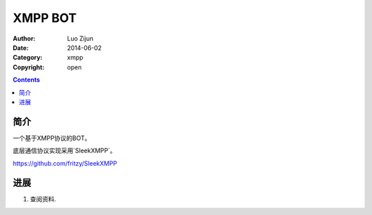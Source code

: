 XMPP BOT
===================

:Author: Luo Zijun
:Date: 2014-06-02
:Category: xmpp
:Copyright: open


.. contents::

简介
---------------------------------

一个基于XMPP协议的BOT。

底层通信协议实现采用`SleekXMPP`。

https://github.com/fritzy/SleekXMPP

进展
-------------------------------

1.  查阅资料.